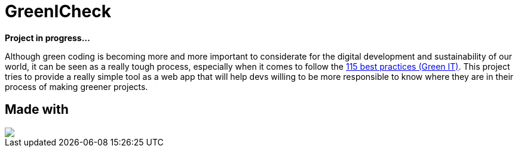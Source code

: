 =  GreenICheck

*Project in progress...*

Although green coding is becoming more and more important to considerate for the digital development and sustainability of our world, it can be seen as a really tough process, especially when it comes to follow the https://collectif.greenit.fr/ecoconception-web/115-bonnes-pratiques-eco-conception_web.html[115 best practices (Green IT)]. This project tries to provide a really simple tool as a web app that will help devs willing to be more responsible to know where they are in their process of making greener projects.

== Made with

++++
<div>
  <img src="https://img.shields.io/badge/Angular-DD0031?style=for-the-badge&logo=angular&logoColor=white">
</div>
++++
